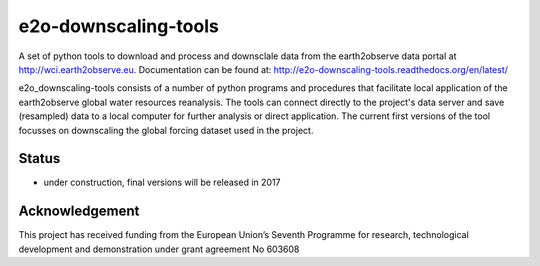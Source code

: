 e2o-downscaling-tools
=====================

A set of python tools to download and process and downsclale data from the earth2observe data portal
at http://wci.earth2observe.eu. Documentation can be found at: http://e2o-downscaling-tools.readthedocs.org/en/latest/

e2o_downscaling-tools consists of a number of python programs and procedures that facilitate local application of the earth2observe global water resources reanalysis. The tools can connect directly to the project's data server and save (resampled) data to a local computer for further analysis or direct application. The current first versions of the tool focusses on downscaling the global forcing dataset used in the project.


Status
------

- under construction, final versions will be released in 2017


Acknowledgement
---------------
This project has received funding from the European Union’s Seventh Programme for research,  technological development and demonstration under grant agreement No 603608
